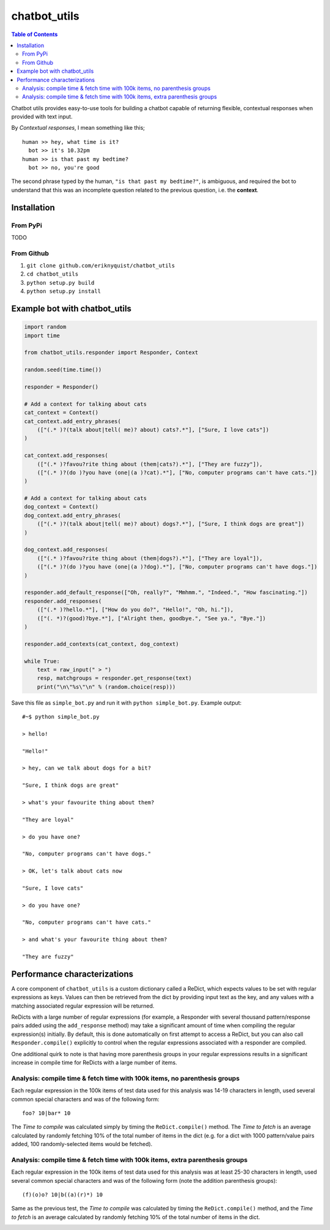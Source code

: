 chatbot_utils
=============

.. |travis_badge| image:: https://travis-ci.org/eriknyquist/chatbot_utils.svg?branch=master
    :target: https://travis-ci.org/eriknyquist/chatbot_utils

.. |docs_badge| image:: https://readthedocs.org/projects/chatbot-utils/badge/?version=latest
    :target: https://text-game-maker.readthedocs.io

|travis_badge| |docs_badge|

.. contents:: Table of Contents

Chatbot utils provides easy-to-use tools for building a chatbot capable of
returning flexible, contextual responses when provided with text input.

By *Contextual responses*, I mean something like this;

::

    human >> hey, what time is it?
      bot >> it's 10.32pm
    human >> is that past my bedtime?
      bot >> no, you're good

The second phrase typed by the human, ``"is that past my bedtime?"``, is
ambiguous, and required the bot to understand that this was an incomplete
question related to the previous question, i.e. the **context**.

Installation
------------

From PyPi
#########

TODO

From Github
###########

#. ``git clone github.com/eriknyquist/chatbot_utils``
#. ``cd chatbot_utils``
#. ``python setup.py build``
#. ``python setup.py install``

Example bot with chatbot_utils
------------------------------

.. code-block:: python

    import random
    import time

    from chatbot_utils.responder import Responder, Context

    random.seed(time.time())

    responder = Responder()

    # Add a context for talking about cats
    cat_context = Context()
    cat_context.add_entry_phrases(
        (["(.* )?(talk about|tell( me)? about) cats?.*"], ["Sure, I love cats"])
    )

    cat_context.add_responses(
        (["(.* )?favou?rite thing about (them|cats?).*"], ["They are fuzzy"]),
        (["(.* )?(do )?you have (one|(a )?cat).*"], ["No, computer programs can't have cats."])
    )

    # Add a context for talking about cats
    dog_context = Context()
    dog_context.add_entry_phrases(
        (["(.* )?(talk about|tell( me)? about) dogs?.*"], ["Sure, I think dogs are great"])
    )

    dog_context.add_responses(
        (["(.* )?favou?rite thing about (them|dogs?).*"], ["They are loyal"]),
        (["(.* )?(do )?you have (one|(a )?dog).*"], ["No, computer programs can't have dogs."])
    )

    responder.add_default_response(["Oh, really?", "Mmhmm.", "Indeed.", "How fascinating."])
    responder.add_responses(
        (["(.* )?hello.*"], ["How do you do?", "Hello!", "Oh, hi."]),
        (["(. *)?(good)?bye.*"], ["Alright then, goodbye.", "See ya.", "Bye."])
    )

    responder.add_contexts(cat_context, dog_context)

    while True:
        text = raw_input(" > ")
        resp, matchgroups = responder.get_response(text)
        print("\n\"%s\"\n" % (random.choice(resp)))

Save this file as ``simple_bot.py`` and run it with ``python simple_bot.py``.
Example output:

::

     #~$ python simple_bot.py

     > hello!

     "Hello!"

     > hey, can we talk about dogs for a bit?

     "Sure, I think dogs are great"

     > what's your favourite thing about them?

     "They are loyal"

     > do you have one?

     "No, computer programs can't have dogs."

     > OK, let's talk about cats now

     "Sure, I love cats"

     > do you have one?

     "No, computer programs can't have cats."

     > and what's your favourite thing about them?

     "They are fuzzy"

Performance characterizations
-----------------------------

A core component of ``chatbot_utils`` is a custom dictionary called a ReDict,
which expects values to be set with regular expressions as keys. Values can then
be retrieved from the dict by providing input text as the key, and any values
with a matching associated regular expression will be returned.

ReDicts with a large number of regular expressions (for example, a Responder
with several thousand pattern/response pairs added using the ``add_response``
method) may take a significant amount of time when compiling the regular
expression(s) initially. By default, this is done automatically on first
attempt to access a ReDict, but you can also call ``Responder.compile()``
explicitly to control when the regular expressions associated with a responder
are compiled.

One additional quirk to note is that having more parenthesis groups in your
regular expressions results in a significant increase in compile time for
ReDicts with a large number of items.

Analysis: compile time & fetch time with 100k items, no parenthesis groups
##########################################################################

Each regular expression in the 100k items of test data used for this analysis
was 14-19 characters in length, used several common special characters
and was of the following form:

::

    foo? 10|bar* 10

The *Time to compile* was calculated simply by timing the ``ReDict.compile()``
method. The *Time to fetch* is an average calculated by randomly fetching 10% of
the total number of items in the dict (e.g. for a dict with 1000 pattern/value
pairs added, 100 randomly-selected items would be fetched).

.. image:: images/100000_items_no_extra_groups.png

Analysis: compile time & fetch time with 100k items, extra parenthesis groups
#############################################################################

Each regular expression in the 100k items of test data used for this analysis
was at least 25-30 characters in length, used several common special characters
and was of the following form (note the addition parenthesis groups):

::

    (f)(o)o? 10|b((a)(r)*) 10

Same as the previous test, the *Time to compile* was calculated by timing the
``ReDict.compile()`` method, and the *Time to fetch* is an average calculated by
randomly fetching 10% of the total number of items in the dict.

.. image:: images/100000_items_extra_groups.png
